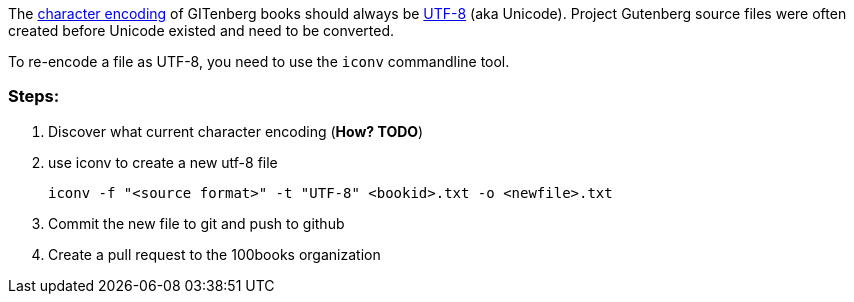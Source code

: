 The https://en.wikipedia.org/wiki/Character_encoding[character encoding] of GITenberg books should always be https://en.wikipedia.org/wiki/UTF-8[UTF-8] (aka Unicode).  Project Gutenberg source files were often created before Unicode existed and need to be converted.

To re-encode a file as UTF-8, you need to use the `iconv` commandline tool.

### Steps:

1. Discover what current character encoding (**How? TODO**)
2. use iconv to create a new utf-8 file

    iconv -f "<source format>" -t "UTF-8" <bookid>.txt -o <newfile>.txt

3. Commit the new file to git and push to github
4. Create a pull request to the 100books organization